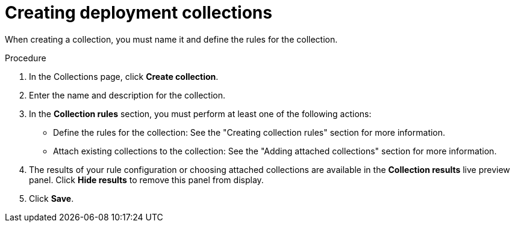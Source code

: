 // Module included in the following assemblies:
//
// * operating/create-use-collections.adoc
:_content-type: PROCEDURE
[id="creating-object-collections_{context}"]
= Creating deployment collections

When creating a collection, you must name it and define the rules for the collection.

.Procedure

. In the Collections page, click *Create collection*.
. Enter the name and description for the collection.
. In the *Collection rules* section, you must perform at least one of the following actions:
* Define the rules for the collection: See the "Creating collection rules" section for more information.
*  Attach existing collections to the collection: See the "Adding attached collections" section for more information.
. The results of your rule configuration or choosing attached collections are available in the *Collection results* live preview panel. Click *Hide results* to remove this panel from display. 
. Click *Save*. 
